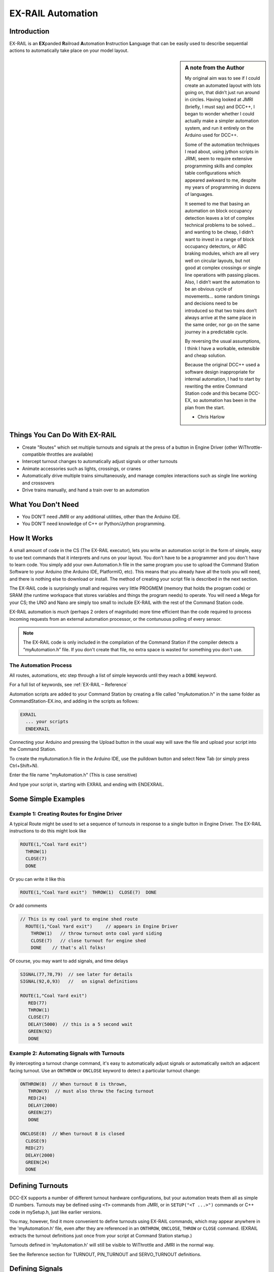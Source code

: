 ***********************
EX-RAIL Automation
***********************


Introduction
==============

EX-RAIL is an **EX**\panded **R**\ailroad **A**\utomation **I**\nstruction **L**\anguage that can be easily used to describe sequential actions to automatically take place on your model layout.

.. sidebar:: A note from the Author

   My original aim was to see if I could create an automated layout with lots going on, that didn’t just run around in circles. Having looked at JMRI (briefly, I must say) and DCC++, I began to wonder whether I could actually make a simpler automation system, and run it entirely on the Arduino used for DCC++.

   Some of the automation techniques I read about, using jython scripts in   JRMI, seem to require extensive programming skills and complex table configurations which appeared awkward to me, despite my years of programming in dozens of languages.

   It seemed to me that basing an automation on block occupancy detection leaves a lot of complex technical problems to be solved… and wanting to be cheap, I didn’t want to invest in a range of block occupancy detectors, or ABC braking modules, which are all very well on circular layouts, but not good at complex crossings or single line operations with passing places. Also, I didn’t want the automation to be an obvious cycle of movements… some random timings and decisions need to be introduced so that two trains don’t always arrive at the same place in the same order, nor go on the same journey in a predictable cycle.

   By reversing the usual assumptions, I think I have a workable, extensible and cheap solution.
   
   Because the original DCC++ used a software design inappropriate for internal automation, I had to start by rewriting the entire Command Station code and this became DCC-EX, so automation has been in the plan from the start.

   - Chris Harlow



Things You Can Do With EX-RAIL
====================================

- Create "Routes" which set multiple turnouts and signals at the press of a button in Engine Driver (other WiThrottle-compatible throttles are available)
- Intercept turnout changes to automatically adjust signals or other turnouts
- Animate accessories such as lights, crossings, or cranes
- Automatically drive multiple trains simultaneously, and manage complex interactions such as single line working and crossovers
- Drive trains manually, and hand a train over to an automation

What You Don't Need
====================

- You DON'T need JMRI or any additional utilities, other than the Arduino IDE.
- You DON'T need knowledge of C++ or Python/Jython programming.

How It Works
=============

A small amount of code in the CS (The EX-RAIL executor), lets you write an automation script in the form of simple, easy to use text commands that it interprets and runs on your layout. You don't have to be a programmer and you don't have to learn code. You simply add your own Automation.h file in the same program you use to upload the Command Station Software to your Arduino (the Arduino IDE, PlatformIO, etc). This means that you already have all the tools you will need, and there is nothing else to download or install. The method of creating your script file is described in the next section.

The EX-RAIL code is surprisingly small and requires very little PROGMEM (memory that holds the program code) or SRAM (the runtime workspace that stores variables and things the program needs) to operate. You will need a Mega for your CS; the UNO and Nano are simply too small to include EX-RAIL with the rest of the Command Station code.

EX-RAIL automation is *much* (perhaps 2 orders of magnitude) more time efficient than the code required to process incoming requests from an external automation processor, or the contunuous polling of every sensor.

.. NOTE:: The EX-RAIL code is only included in the compilation of the Command Station if the compiler detects a “myAutomation.h” file. If you don't create that file, no extra space is wasted for something you don't use.

The Automation Process
*************************

All routes, automations, etc step through a list of simple keywords until they reach a ``DONE`` keyword. 

For a full list of keywords, see :ref:`EX-RAIL – Reference`

Automation scripts are added to your Command Station by creating a file called "myAutomation.h" in the same folder as CommandStation-EX.ino, and adding in the scripts as follows:

.. code-block:: cpp

   EXRAIL
     ... your scripts
     ENDEXRAIL

Connecting your Arduino and pressing the Upload button in the usual way will save the file and upload your script into the Command Station.

To create the myAutomation.h file in the Arduino IDE, use the pulldown button and select New Tab (or simply press Ctrl+Shift+N).

.. image:: ../_static/images/ex-rail/Setup1.jpg
   :alt:  Setup pulldown button
   :align: center
   :scale: 100%

.. image:: ../_static/images/ex-rail/Setup2.jpg
   :alt:  Setup pulldown menu
   :align: center
   :scale: 100%

Enter the file name "myAutomation.h" (This is case sensitive)

.. image:: ../_static/images/ex-rail/Setup3.jpg
   :alt:  Setup myAutomation.h
   :align: center
   :scale: 100%

And type your script in, starting with EXRAIL and ending with ENDEXRAIL. 

.. image:: ../_static/images/ex-rail/Setup4.jpg
   :alt:  Setup Example file
   :align: center
   :scale: 100%


Some Simple Examples  
=====================

Example 1: Creating Routes for Engine Driver
*********************************************

A typical Route might be used to set a sequence of turnouts in response to a single button in Engine Driver.
The EX-RAIL instructions to do this might look like

.. code-block:: cpp

   ROUTE(1,"Coal Yard exit")
     THROW(1)
     CLOSE(7)
     DONE

Or you can write it like this

.. code-block:: cpp

   ROUTE(1,"Coal Yard exit")  THROW(1)  CLOSE(7)  DONE

Or add comments

.. code-block:: cpp

 // This is my coal yard to engine shed route
   ROUTE(1,"Coal Yard exit")     // appears in Engine Driver
     THROW(1)   // throw turnout onto coal yard siding
     CLOSE(7)   // close turnout for engine shed
     DONE    // that's all folks!

Of course, you may want to add signals, and time delays

.. code-block:: cpp

   SIGNAL(77,78,79)  // see later for details
   SIGNAL(92,0,93)   //   on signal definitions
   
   ROUTE(1,"Coal Yard exit")
      RED(77)
      THROW(1)
      CLOSE(7)
      DELAY(5000)  // this is a 5 second wait
      GREEN(92)
      DONE


Example 2: Automating Signals with Turnouts
********************************************
By intercepting a turnout change command, it's easy to automatically adjust signals or automatically switch an adjacent facing turnout. Use an ``ONTHROW`` or ``ONCLOSE`` keyword to detect a particular turnout change:

.. code-block:: cpp

   ONTHROW(8)  // When turnout 8 is thrown,
      THROW(9)  // must also throw the facing turnout
      RED(24)
      DELAY(2000)
      GREEN(27)
      DONE

   ONCLOSE(8)  // When turnout 8 is closed
     CLOSE(9)
     RED(27)
     DELAY(2000)
     GREEN(24)
     DONE

Defining Turnouts
==================

DCC-EX supports a number of different turnout hardware configurations, but your automation treats them all as simple ID numbers. Turnouts may be defined using ``<T>`` commands from JMRI, or in ``SETUP("<T ...>")`` commands or C++ code in mySetup.h, just like earlier versions.

You may, however, find it more convenient to define turnouts using EX-RAIL commands, which may appear anywhere in the 'myAutomation.h' file, even after they are referenced in an ``ONTHROW``, ``ONCLOSE``, ``THROW`` or ``CLOSE`` command. (EXRAIL extracts the turnout definitions just once from your script at Command Station startup.)

Turnouts defined in 'myAutomation.h' will still be visible to WiThrottle and JMRI in the normal way.

..
  (@KEBBIN.. feature TODO  However it is possible with EX-RAIL to hide a turnout from WiThrottle which is useful if it is a facing turnout that will be automatically adjusted by your script to match its partner.)

See the Reference section for TURNOUT, PIN_TURNOUT and SERVO_TURNOUT definitions. 


Defining Signals
=================

Signals are now simply a decoration to be switched by the route process; they don’t control anything.

``GREEN(55)`` would turn signal 55 green, and ``RED(55)`` would turn it red. Somewhere in the script there must be a SIGNAL command like this: ``SIGNAL(55,56,57)``.  This defines a singal with ID 55, where the red/Stop lamp is connected to pin 55, the amber/Caution lamp to pin 56, and the green/Proceed lamp to pin 57. The pin allocations do not need to be contiguous, and the red pin is also used as the signal ID. Thus you can change the signal by ``RED(55)``, ``AMBER(55)``, or ``GREEN(55)``. This means you don't have to manually turn off the other lamps. A RED/GREEN only signal may be created with a zero amber pin.


Example 3: Automating various non-track items 
**********************************************

This normally takes place in a timed loop, for example alternate flashing of a fire engine's lights. To do this use a SEQUENCE.

.. code-block:: cpp

   SEQUENCE(66)  
     SET(101)   // sets output 101 HIGH
     RESET(102) // sets output 102 LOW
     DELAY(500)   // wait 0.5 seconds
     SET(102)   // swap the lights   
     RESET(101) 
     DELAY(500)   // wait 0.5 seconds
     FOLLOW(66)  // follow sequence 66 continuously
     
Note, however, that this sequence will not start automatically: it must be started during the startup process (see later) using ``START(66)``.

Example 4: Automating a train (simple loop)
********************************************

Start with something as simple as a single loop of track with a station and a sensor (connected to pin 40 for this example) at the point where you want the train to stop.

.. image:: ../_static/images/ex-rail/Example_4_diagram.png
   :alt:  Simple example 4
   :align: center
   :scale: 100%

Using an ``AUTOMATION`` keyword means that this automation will appear in Engine Driver so you can drive the train manually, and then hand it over to the automation at the press of a button.

\* Technically, an automation can independently run multiple locos along the same path through the layout, but this is discussed later...

.. code-block:: cpp

   AUTOMATION(4,"Round in circles")
      FWD(50)   // move forward at DCC speed 50 (out of 127)
      AT(40)     // when you get to sensor on pin (40)
      STOP      // stop the train 
      DELAYRANDOM(5000,20000) // delay somewhere between 5 and 20 seconds
      FWD(30)   // start a bit slower
      AFTER(40)  // until sensor on pin 40 has been passed
      FOLLOW(4) // and continue to follow the automation

The instructions are followed in sequence by the loco given to it; the ``AT`` command just leaves the loco running until that sensor is detected.

Notice that this automation does not specify the loco address. If you drive a loco with Engine Driver and then hand it over to this automation, then the automation will run with the loco you last drove.

Example 5: Signals in a train script
*************************************

Adding a station signal to the loop script is extremely simple, but it does require a mind-shift for some modellers who like to think in terms of signals being in control of trains! EX-RAIL takes a different approach, by animating the signals as part of the driving script. Thus set a signal GREEN before moving off (and allow a little delay for the driver to react) and RED after you have passed it.

.. code-block:: cpp

   SIGNAL(77,78,79)  // see later for details
   AUTOMATION(4,"Round in circles")
      FWD(50)   // move forward at DCC speed 50 (out of 127)
      AT(40)    // when you get to sensor on pin (40)
      STOP      // Stop the train 
      DELAYRANDOM(5000,20000) // delay somewhere between 5 and 20 seconds
      GREEN(77)    // set signal #77 to Green
      DELAY(2500)  // This is not Formula1!
      FWD(30)    // start a bit slower
      AFTER(40)  // until sensor on pin 40 has been passed
      RED(77)    // set signal #77 to Red
      FOLLOW(4)  // and continue to follow the automation

Example 6: Single line shuttle
*******************************

Consider a single line, shuttling between stations A and B.

.. image:: ../_static/images/ex-rail/Example_6_diagram.png
   :alt:  Simple example 4
   :align: center
   :scale: 100%

Starting from Station A, the steps may be something like:

-  Wait between 10 and 20 seconds for the guard to stop chatting up the girl in the ticket office.
-  Move forward at speed 30
-  When I get to B, stop.
-  Wait 15 seconds for the tea trolley to be restocked
-  Move backwards at speed 20
-  When I get to A, stop.


Notice that the sensors at A and B are near the ends of the track (allowing for braking distance, but don’t care about train length or whether the engine is at the front or back.) We have wired sensor A on pin 41, and sensor B on pin 42 for this example.

.. code-block:: cpp

    SEQUENCE(13)
      DELAYRANDOM(10000,20000) // random wait between 10 and 20 seconds
      FWD(50)
      AT(42) // sensor 42 is at the far end of platform B
      STOP
      DELAY(15000)
      REV(20) // Reverse at DCC speed 20 (out of 127)
      AT(41) // far end of platform A
      STOP
      FOLLOW(13) // follows sequence 13 again… forever


Note a SEQUENCE is exactly the same as an ANIMATION except that it does NOT appear in Engine Driver.

When the Command Station is powered up or reset, EX-RAIL starts operating at the beginning of the file.  For this sequence we need to set a loco address and start the sequence:

.. code-block:: cpp

   SETLOCO(3)
   START(13) 
   DONE        // This marks the end of the startup process

The sequence can also be started from a serial monitor with the command ``</ START 3 13>``.


If you have multiple separate sections of track which do not require inter-train cooperation, you may add many more separate sequences and they will operate independently.

Although the above is trivial, the routes are designed to be independent of the loco address so that we can have several locos following the same route at the same time (not in the end to end example above!), perhaps passing each other or crossing over with trains on other routes.

The example above assumes that loco 3 is sitting on the track and pointing in the right direction. A bit later you will see how to script an automatic process to take whatever loco is placed on the programming track, and send it on its way to join in the fun!

Example 7: Running multiple inter-connected trains
***************************************************

So what about routes that cross or share single lines (passing places etc)? Let's add a passing place between A and B. S= Sensors, T=Turnout number. So now our route looks like this:

.. image:: ../_static/images/ex-rail/Example_7a_diagram.png
   :alt:  Simple example 4
   :align: center
   :scale: 100%

Assuming that you have defined your turnouts with TURNOUT commands.

.. code-block:: cpp

   SEQUENCE(11)
      DELAYRANDOM(10000,20000) // random wait between 10 and 20 seconds
      THROW(1)
      CLOSE(2)
      FWD(30)
      AT(42) // sensor 42 is at the far end of platform B
      STOP
      DELAY(15000)
      THROW(2)
      CLOSE(1)
      REV(20)
      AT(41)
      STOP
      FOLLOW(11) // follows sequence 11 again… forever

 
All well and good for one loco, but with 2 (or even 3) on this track we need some rules. The principle behind this is

-  To enter a section of track that may be shared, you must RESERVE it. If you cant reserve it because another loco already has, then you will be stopped and the script will wait until such time as you can reserve it. When you leave a shared section you must free it.

-  Each “section” is merely a logical concept, there are no electronic section breaks in the track. You may have up to 255 sections (more can be supported by a code mod if required).


So we will need some extra sensors (hardware required) and some logical blocks (all in the mind!):

.. image:: ../_static/images/ex-rail/Example_7b_diagram.png
   :alt:  Simple example 4
   :align: center
   :scale: 100%

We can use this map to plan routes, when we do so, it will be easier to imagine 4 separate routes, each passing from one block to the next. Then we can chain them together but also start from any block.

So… lets take a look at the routes now. For convenience I have used route numbers that help remind us what the route is for.


.. @KEBBIN **the sensor numbers in the code below are all a mess. Because the sensor numbers are now direct pin references, we need to avoid pin numbers that may clash with motor shield, I2C or similar pins that have special meanings.**


.. code-block:: cpp

   SEQUENCE(12) // From block 1 to block 2
      DELAYRANDOM(10000,20000) // random wait between 10 and 20 seconds
      RESERVE(2) // we wish to enter block 2… so wait for it
      THROW(1) // Now we “own” the block, set the turnout
      FWD(30) // and proceed forward
      AFTER(71) // Once we have reached AND passed sensor 71
      FREE(1) // we no longer occupy block 1
      AT(72) // When we get to sensor 72
      FOLLOW(23) // follow route from block 2 to block 3
   
   SEQUENCE(23) // Travel from block 2 to block 3
      RESERVE(3) // will STOP if block 3 occupied
      CLOSE(2) // Now we have the block, we can set turnouts
      FWD(20) // we may or may not have stopped at the RESERVE
      AT(42) // sensor 2 is at the far end of platform B
      STOP
      FREE(2)
      DELAY(15000)
      FOLLOW(34)
   
   SEQUENCE(34) // you get the idea
      RESERVE(4)
      THROW(2)
      REV(20)
      AFTER(73)
      FREE(3)
      AT(74)
      FOLLOW(41)
   
   SEQUENCE(41)
      RESERVE(1)
      CLOSE(1)
      REV(20)
      AT(41)
      STOP
      FREE(4)
      FOLLOW(12) // follows Route 12 again… forever


Does that look long? Worried about memory on your Arduino…. Well the script above takes about 100 BYTES of program memory and no dynamic SRAM!

If you follow this carefully, it allows for up to 3 trains at a time because one of them will always have somewhere to go. Notice that there is a common theme to this…

-  RESERVE where you want to go, if you are moving and the reserve fails, your loco will STOP and the reserve waits for the block to become available. (these waits and the manual WAITS do not block the Arduino process… DCC and the other locos continue to follow their routes)

-  Set the points to enter the reserved area.. do that ASAP as you may be still moving towards them. 
   
-  Set any signals 

-  Move into the reserved area

-  Reset your signals

-  Free off your previous reserve as soon as you have fully left the block

In addition, it is possible to take decisions based on blocks reserved by other trains. The IFRESERVE(block) can be used to reserve a block if it's not already reserved by some other train, or skip to the matching ENDIF. For example, this allows a train to choose which platform to stop at based on prior occupancy. It is features like this that allow for more interesting and unpredictable automations.       

Starting the system
===================

Starting the system is tricky because we need to place the trains in a suitable position and set them off. We need to have a starting position for each loco and reserve the block(s) it needs to keep other trains from crashing into it.

For a known set of locos, the easy way is to define the startup process at the beginning of ROUTES , e.g. for two engines, one at each station.

.. code-block:: cpp

 // ensure all blocks are reserved as if the locos had arrived there
 RESERVE(1) // start with a loco in block 1
 RESERVE(3) // and another in block 3
 SENDLOCO(3,12) // send Loco DCC addr 3 on to route 12
 SENDLOCO(17,34) // send loco DCC addr 17 to route 34
 DONE // don’t drop through to the first route

CAUTION: this isn’t ready to handle locos randomly placed on the layout after a power down.

Some interesting points about the startup… You don’t need to set turnouts because each route is setting them as required. Signals default to RED on powerup and get turned green when a route decides.


Drive Away feature
==================

EX-RAIL can switch a track section between programming and mainline automatically.

Here for example is a startup route that has no predefined locos but allows locos to be added at station 1 while the system is in motion. Let’s assume that the track section at Station1 is isolated and connected to the programming track power supply. Also that we have a “launch” button connected where sensor 17 would be and an optional signal (ie 3 leds) on the control panel connected where signal 27 would be.

.. code-block:: cpp

 SEQUENCE(99)
   SIGNAL(27,28,29)
   RED(27)   // indicate launch not ready
   AFTER(17) // user presses and releases launch button
   UNJOIN // separate the programming track from main
   DELAY(2000)
   AMBER(27) // Show amber, user may place loco
   // user places loco on track and presses “launch” again
   AFTER(17)
   READ_LOCO // identify the loco
   GREEN(27) // show green light to user
   JOIN // connect prog track to main
   START(12) // send loco off along route 12
   FOLLOW(99) // keep doing this for another launch

The READ_LOCO reads the loco address from the PROG track and the current route takes on that loco. By altering the script slightly and adding another sensor, it’s possible to detect which way the loco sets off and switch the code logic to send it in the correct direction by using the INVERT_DIRECTION instruction so that this locos FWD and REV commands are reversed. (easily done with diesels!)

Sounds
======
You can use ``FON(n)`` and ``FOFF(n)`` to switch loco functions… eg sound horn.

Sensors
========

-  DCC++EX allows for sensors that are LOW-on or HIGH-on, this is particularly important for IR sensors that have been converted to detect by broken beam, rather than reflection. By making the sensor number negative, the sensor state is inverted. e.g. AT(-5).

-  Magnetic/Hall sensors work for some layouts but beware of how you detect the back end of a train approching the buffers in a siding, or knowing when the last car has cleared a crossing.

-  Handling sensors in the automation is made easy because EX-RAIL throws away the concept of interrupts (“oh… sensor 5 has been detected… which loco was that and what the hell do I do now?”) and instead has the route scripts work on the basis of “do nothing, maintain speed until sensor 5 triggers and then carry on in the script”.

- Sensor numbers are direct references to virtual pin numbers in the Hardware Adapter Layer. For a Mega onboard GPIO pin, this is the same as the digital pin number. Other pin ranges refer to pin expanders etc. 

- Sensors with id's 0 to 255 may be LATCHED/UNLATCHED in your script. If a sensor is latched on by the script, it can only be set off by the script… so AT(5) LATCH(5) for example effectively latches the sensor 5 on when detected once.

- Sensor polling by JMRI is independent of this and may continue if <S> commands are used.


Outputs
========

- Generic Outputs are mapped to VPINs on the HAL (as for sensors)
- SIGNAL definitions are just groups of 3 Outputs that can be more easily managed.

Sequence Numbers
================

- All ROUTE / AUTOMATION / SEQUENCE  ids are limited to 1- 32767 
- 0 is reserved for the startup sequence appearing as the first entry in  the EXRAIL script. 

Various techniques
===================


- Defining names for some or all of the numbers, use the ALIAS command. (this must come BEFORE the EXRAIL command)

   For example:

.. code-block:: cpp

   ALIAS(COAL_YARD_TURNOUT,19) 
   ALIAS(COAL_YARD_SIGNAL,27) 
      EXRAIL
         ROUTE(1,"Coal yard exit") 
            THROW(COAL_YARD_TURNOUT)
            GREEN(COAL_YARD_SIGNAL)

- Including sub-files
   For example:
   
.. code-block:: cpp

   EXRAIL
      ROUTE(1,"Coal yard exit") 
         THROW(19)
         GREEN(27)
         DONE
      #include "myFireEngineLights.h"
      #include "myShuttle.h"



